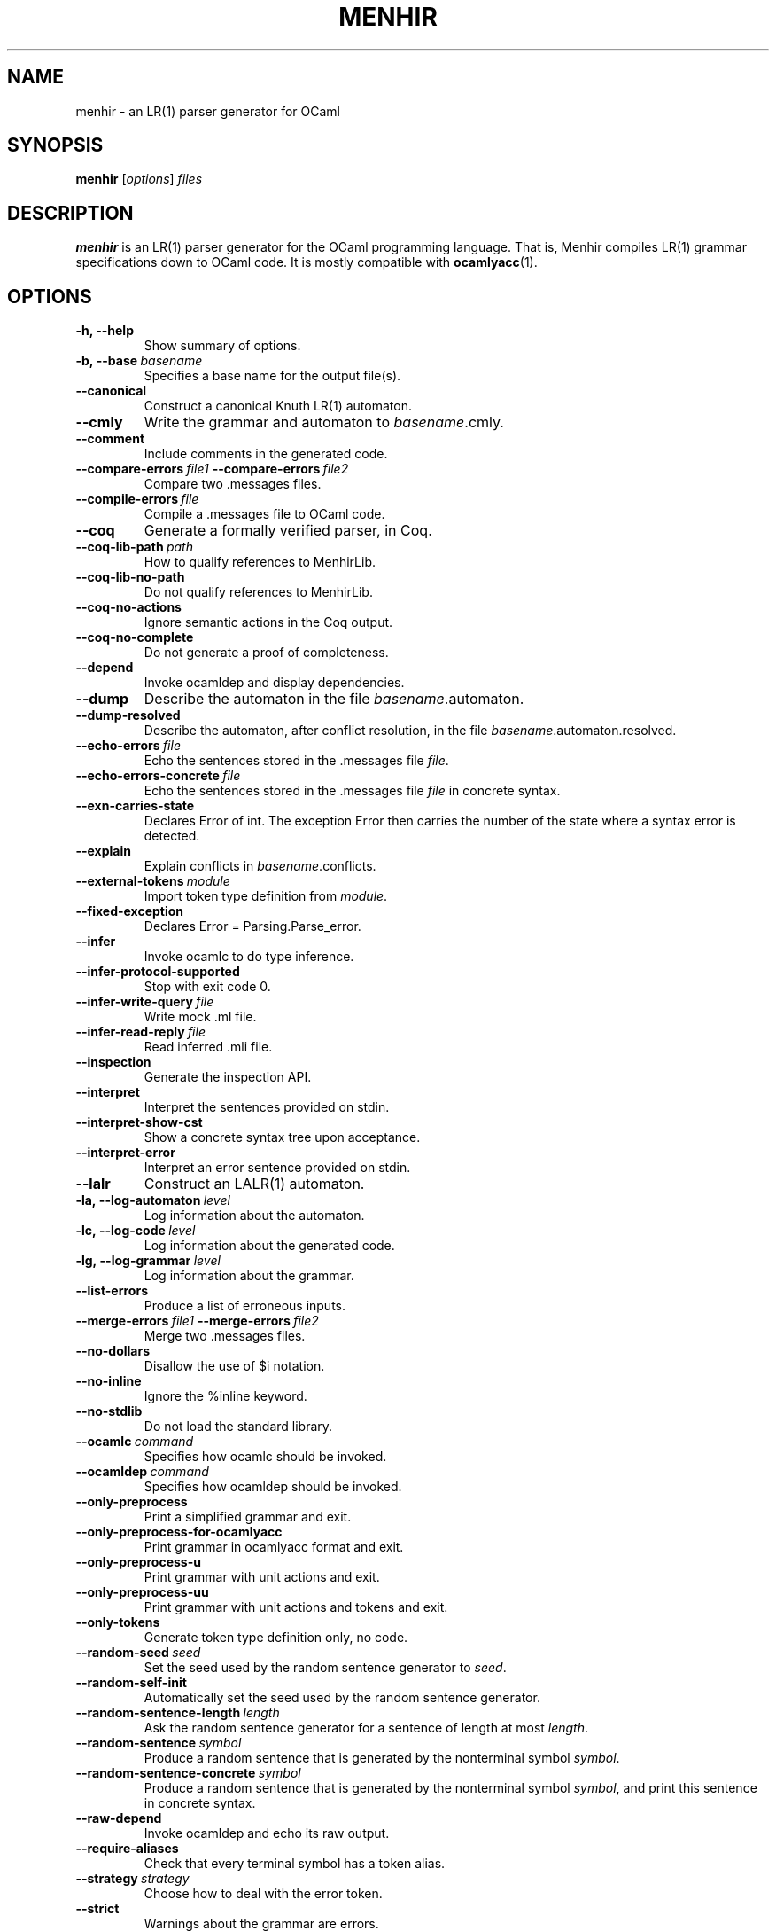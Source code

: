 .\"                                      Hey, EMACS: -*- nroff -*-
.TH MENHIR 1 "July 03, 2018"
.\" Please adjust this date whenever revising the manpage.
.\"
.\" Some roff macros, for reference:
.\" .nh        disable hyphenation
.\" .hy        enable hyphenation
.\" .ad l      left justify
.\" .ad b      justify to both left and right margins
.\" .nf        disable filling
.\" .fi        enable filling
.\" .br        insert line break
.\" .sp <n>    insert n+1 empty lines
.\" for manpage-specific macros, see man(7)


.SH NAME
menhir \- an LR(1) parser generator for OCaml

.SH SYNOPSIS
.B menhir
.RI [ options ] " files"
.SH DESCRIPTION
.B menhir
is an LR(1) parser generator for the OCaml programming language.
That is, Menhir compiles LR(1) grammar specifications down to
OCaml code. It is mostly compatible with
.BR ocamlyacc (1).

.SH OPTIONS
.TP
.B \-h, \-\-help
Show summary of options.
.TP
.BI \-b,\ \-\-base\  basename
Specifies a base name for the output file(s).
.TP
.B \-\-canonical
Construct a canonical Knuth LR(1) automaton.
.TP
.B \-\-cmly
Write the grammar and automaton to
.IR basename .cmly.
.TP
.B \-\-comment
Include comments in the generated code.
.TP
.BI \-\-compare\-errors\  file1\  \-\-compare\-errors\  file2
Compare two .messages files.
.TP
.BI \-\-compile\-errors\  file
Compile a .messages file to OCaml code.
.TP
.B \-\-coq
Generate a formally verified parser, in Coq.
.TP
.BI \-\-coq\-lib\-path\  path
How to qualify references to MenhirLib.
.TP
.B \-\-coq\-lib\-no\-path
Do not qualify references to MenhirLib.
.TP
.B \-\-coq\-no\-actions
Ignore semantic actions in the Coq output.
.TP
.B \-\-coq\-no\-complete
Do not generate a proof of completeness.
.TP
.B \-\-depend
Invoke ocamldep and display dependencies.
.TP
.B \-\-dump
Describe the automaton in the file
.IR basename .automaton.
.TP
.B \-\-dump\-resolved
Describe the automaton, after conflict resolution, in the file
.IR basename .automaton.resolved.
.TP
.BI \-\-echo\-errors\  file
Echo the sentences stored in the .messages file
.IR file .
.TP
.BI \-\-echo\-errors\-concrete\  file
Echo the sentences stored in the .messages file
.IR file
in concrete syntax.
.TP
.B \-\-exn\-carries\-state
Declares Error of int. The exception Error then carries the number
of the state where a syntax error is detected.
.TP
.B \-\-explain
Explain conflicts in
.IR basename .conflicts.
.TP
.BI \-\-external\-tokens\  module
Import token type definition from
.IR module .
.TP
.B \-\-fixed\-exception
Declares Error = Parsing.Parse_error.
.TP
.B \-\-infer
Invoke ocamlc to do type inference.
.TP
.B \-\-infer\-protocol\-supported
Stop with exit code 0.
.TP
.BI \-\-infer\-write\-query\  file
Write mock .ml file.
.TP
.BI \-\-infer\-read\-reply\  file
Read inferred .mli file.
.TP
.B \-\-inspection
Generate the inspection API.
.TP
.B \-\-interpret
Interpret the sentences provided on stdin.
.TP
.B \-\-interpret\-show\-cst
Show a concrete syntax tree upon acceptance.
.TP
.B \-\-interpret\-error
Interpret an error sentence provided on stdin.
.TP
.B \-\-lalr
Construct an LALR(1) automaton.
.TP
.BI \-la,\ \-\-log\-automaton\  level
Log information about the automaton.
.TP
.BI \-lc,\ \-\-log\-code\  level
Log information about the generated code.
.TP
.BI \-lg,\ \-\-log\-grammar\  level
Log information about the grammar.
.TP
.B \-\-list\-errors
Produce a list of erroneous inputs.
.TP
.BI \-\-merge\-errors\  file1\  \-\-merge\-errors\  file2
Merge two .messages files.
.TP
.B \-\-no\-dollars
Disallow the use of $i notation.
.TP
.B \-\-no\-inline
Ignore the %inline keyword.
.TP
.B \-\-no\-stdlib
Do not load the standard library.
.TP
.BI \-\-ocamlc\  command
Specifies how ocamlc should be invoked.
.TP
.BI \-\-ocamldep\  command
Specifies how ocamldep should be invoked.
.TP
.B \-\-only\-preprocess
Print a simplified grammar and exit.
.TP
.B \-\-only\-preprocess\-for\-ocamlyacc
Print grammar in ocamlyacc format and exit.
.TP
.B \-\-only\-preprocess\-u
Print grammar with unit actions and exit.
.TP
.B \-\-only\-preprocess\-uu
Print grammar with unit actions and tokens and exit.
.TP
.B \-\-only\-tokens
Generate token type definition only, no code.
.TP
.BI \-\-random\-seed\  seed
Set the seed used by the random sentence generator to
.IR seed .
.TP
.B \-\-random\-self\-init
Automatically set the seed used by the random sentence generator.
.TP
.BI \-\-random\-sentence\-length\  length
Ask the random sentence generator for a sentence of length at most
.IR length .
.TP
.BI \-\-random\-sentence\  symbol
Produce a random sentence that is generated by the nonterminal symbol
.IR symbol .
.TP
.BI \-\-random\-sentence\-concrete\  symbol
Produce a random sentence that is generated by the nonterminal symbol
.IR symbol ,
and print this sentence in concrete syntax.
.TP
.B \-\-raw\-depend
Invoke ocamldep and echo its raw output.
.TP
.B \-\-require\-aliases
Check that every terminal symbol has a token alias.
.TP
.BI \-\-strategy\  strategy
Choose how to deal with the error token.
.TP
.B \-\-strict
Warnings about the grammar are errors.
.TP
.B \-\-suggest\-comp\-flags
Suggest compilation flags for ocaml{c,opt}.
.TP
.B \-\-suggest\-link\-flags-byte
Suggest link flags for ocamlc.
.TP
.B \-\-suggest\-link\-flags-opt
Suggest link flags for ocamlopt.
.TP
.B \-\-suggest\-menhirLib
Suggest where MenhirLib was installed in source form.
.TP
.B \-t, \-\-table
Use the table-based back-end.
.TP
.B \-\-timings
Display internal timings.
.TP
.BI \-\-timings\-to\  file
Dump internal timings into
.IR file .
.TP
.B \-\-trace
Include tracing instructions in the generated code.
.TP
.B \-\-unused\-precedence\-levels
Do not warn about unused precedence levels.
.TP
.BI \-\-unused\-token\  token
Do not warn that
.IR token
is unused.
.TP
.B \-\-unused\-tokens
Do not warn about any unused token.
.TP
.BI \-\-update\-errors\  file
Update auto-comments in a .messages file.
.TP
.B \-\-version
Show version number and exit.
.TP
.B \-v
Synonymous with
.BR \-\-dump\ \-\-explain .


.SH SEE ALSO
.BR ocaml (1).


.SH AUTHOR
.B menhir
was written by Fran\(,cois Pottier and Yann R\('egis-Gianas.
.PP
This manual page was originally written by Samuel Mimram <smimram@debian.org>
for the Debian project (but may be used by others).
